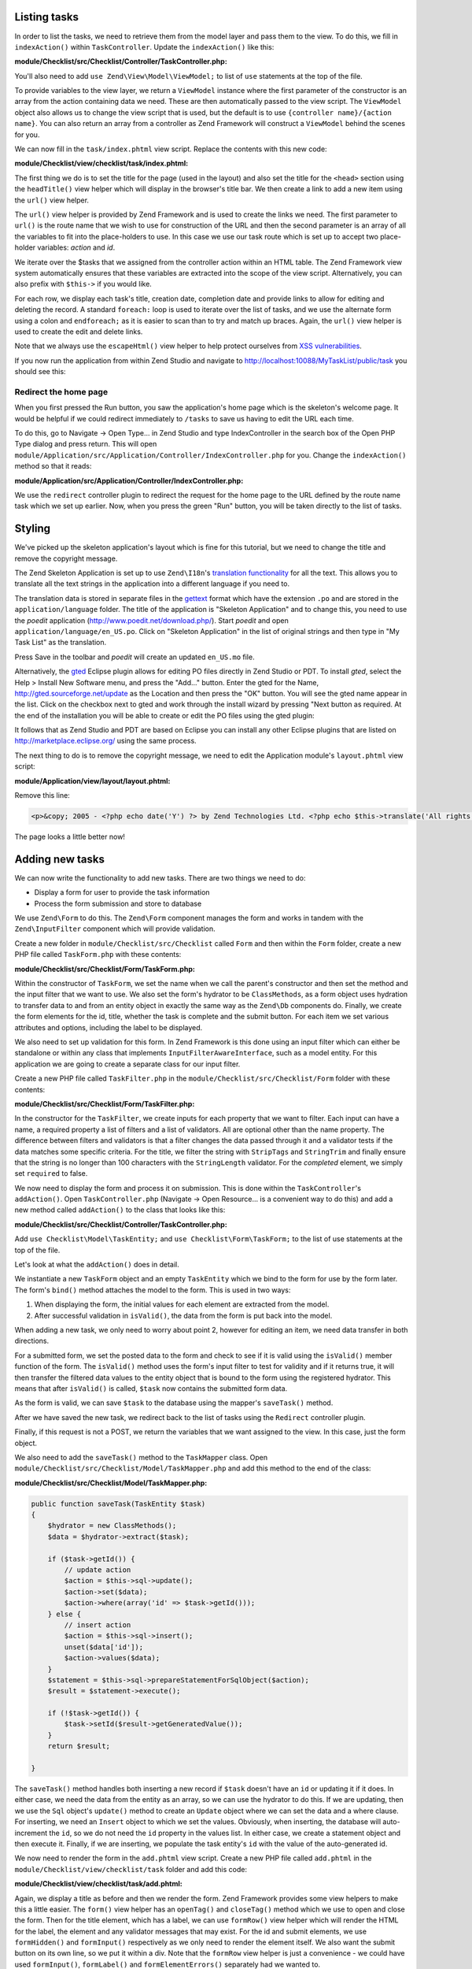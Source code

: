 .. _getting-started-with-zend-studio.listing-tasks:

Listing tasks
=============

In order to list the tasks, we need to retrieve them from the model layer and
pass them to the view. To do this, we fill in ``indexAction()`` within
``TaskController``. Update the ``indexAction()`` like this:

**module/Checklist/src/Checklist/Controller/TaskController.php:**

.. code-block:: php
   :linenos:

    public function indexAction()
    {
        $mapper = $this->getTaskMapper();
        return new ViewModel(array('tasks' => $mapper->fetchAll()));
    }

You'll also need to add ``use Zend\View\Model\ViewModel;`` to list of ``use``
statements at the top of the file.

To provide variables to the view layer, we return a ``ViewModel`` instance where
the first parameter of the constructor is an array from the action containing
data we need. These are then automatically passed to the view script. The
``ViewModel`` object also allows us to change the view script that is used, but
the default is to use ``{controller name}/{action name}``. You can also return
an array from a controller as Zend Framework will construct a ``ViewModel``
behind the scenes for you.

We can now fill in the ``task/index.phtml`` view script. Replace the contents
with this new code:

**module/Checklist/view/checklist/task/index.phtml:**

.. code-block:: html+php
   :linenos:

    <?php
    $title = 'My task list';
    $this->headTitle($title);
    ?>
    <h1><?php echo $this->escapeHtml($title); ?></h1>
    <p><a href="<?php echo $this->url('task', array(
            'action'=>'add'));?>">Add new item</a></p>


    <table class="table">
    <tr>
        <th>Task</th>
        <th>Created</th>
        <th>Completed?</th>
        <th>&nbsp;</th>
    </tr>
    <?php foreach ($tasks as $task): ?>
    <tr>
        <td>
            <a href="<?php echo $this->url('task',
                array('action'=>'edit', 'id' => $task->getId()));?>">
                <?php echo $this->escapeHtml($task->getTitle()); ?></a>
        </td>
        <td><?php echo $this->escapeHtml($task->getCreated()); ?></td>
        <td><?php echo $task->getCompleted() ? 'Yes' : 'No'; ?></td>
        <td>
            <a href="<?php echo $this->url('task',
                array('action'=>'delete', 'id' => $task->getId()));?>">Delete</a>
        </td>
    </tr>
    <?php endforeach; ?>
    </table>

The first thing we do is to set the title for the page (used in the layout) and
also set the title for the ``<head>`` section using the ``headTitle()`` view
helper which will display in the browser's title bar. We then create a link to
add a new item using the ``url()`` view helper.

The ``url()`` view helper is provided by Zend Framework and is used to create
the links we need. The first parameter to ``url()`` is the route name that we
wish to use for construction of the URL and then the second parameter is an
array of all the variables to fit into the place-holders to use. In this case we
use our task route  which is set up to accept two place-holder variables:
*action* and *id*.

We iterate over the $tasks that we assigned from the controller action within an
HTML table. The Zend Framework view system automatically ensures that these
variables are extracted into the scope of the view script. Alternatively, you
can also prefix with ``$this->`` if you would like.

For each row, we display each task's title, creation date, completion date and
provide links to allow for editing and deleting the record. A standard
``foreach:`` loop is used to iterate over the list of tasks, and we use the
alternate form using a colon and ``endforeach;`` as it is easier to scan than to
try and match up braces. Again, the ``url()`` view helper is used to create the
edit and delete links.

Note that we always use the ``escapeHtml()`` view helper to help protect
ourselves from `XSS vulnerabilities <http://en.wikipedia.org/wiki/Cross-
site_scripting>`_\ .

If you now run the application from within Zend Studio and navigate to
http://localhost:10088/MyTaskList/public/task you should see this:

.. image:: ../images/getting-started-with-zend-studio.studio9.png
    :width: 600


Redirect the home page
----------------------

When you first pressed the Run button, you saw the application's home page which
is the skeleton's welcome page. It would be helpful if we could redirect
immediately to ``/tasks`` to save us having to edit the URL each time.

To do this, go to Navigate -> Open Type... in Zend Studio and type
IndexController in the search box of the Open PHP Type dialog and press return.
This will open
``module/Application/src/Application/Controller/IndexController.php`` for you.
Change the ``indexAction()`` method so that it reads:

**module/Application/src/Application/Controller/IndexController.php:**

.. code-block:: php
   :linenos:
    
    public function indexAction()
    {
        return $this->redirect()->toRoute('task');
    }

We use the ``redirect`` controller plugin to redirect the request for the home
page to the URL defined by the route name task which we set up earlier. Now,
when you press the green "Run" button, you will be taken directly to the list of
tasks.

Styling
=======

We've picked up the skeleton application's layout which is fine for this
tutorial, but we need to change the title and remove the copyright message.

The Zend Skeleton Application is set up to use ``Zend\I18n``\ 's `translation
functionality
<http://framework.zend.com/manual/2.2/en/modules/zend.i18n.translating.html>`_
for all the text. This allows you to translate all the text strings in the
application into a different language if you need to.

The translation data is stored in separate files in the `gettext
<http://www.gnu.org/software/gettext/>`_ format which have the extension ``.po``
and are stored in the ``application/language`` folder. The title of the
application is "Skeleton Application" and to change this, you need to use the
*poedit* application (http://www.poedit.net/download.php/). Start *poedit* and
open ``application/language/en_US.po``. Click on "Skeleton Application" in the
list of original strings and then type in "My Task List" as the translation.

.. image:: ../images/getting-started-with-zend-studio.studio10.png
    :width: 50%

Press Save in the toolbar and *poedit* will create an updated ``en_US.mo`` file.

Alternatively, the `gted <http://www.gted.org>`_ Eclipse plugin allows for
editing PO files directly in Zend Studio or PDT. To install *gted*, select the
Help > Install New Software menu, and press the "Add..." button. Enter the gted
for the Name, http://gted.sourceforge.net/update as the Location and then press
the "OK" button. You will see the gted name appear in the list. Click on the
checkbox next to gted and work through the install wizard by pressing "Next
button as required. At the end of the installation you will be able to create or
edit the PO files using the gted plugin:

.. image:: ../images/getting-started-with-zend-studio.studio12.png
    :width: 80%


It follows that as Zend Studio and PDT are based on Eclipse you can install any
other Eclipse plugins that are listed on http://marketplace.eclipse.org/ using
the same process.

The next thing to do is to remove the copyright message, we need to edit the
Application module's ``layout.phtml`` view script:

**module/Application/view/layout/layout.phtml:**

Remove this line:

.. code-block:: html+php
        
    <p>&copy; 2005 - <?php echo date('Y') ?> by Zend Technologies Ltd. <?php echo $this->translate('All rights reserved.') ?></p>

The page looks a little better now!

Adding new tasks
================

We can now write the functionality to add new tasks. There are two things we need to do:

* Display a form for user to provide the task information
* Process the form submission and store to database

We use ``Zend\Form`` to do this. The ``Zend\Form`` component manages the form
and works in tandem with the  ``Zend\InputFilter`` component which will provide
validation.

Create a new folder in ``module/Checklist/src/Checklist`` called ``Form`` and
then within the ``Form`` folder, create a new PHP file called ``TaskForm.php``
with these contents:

**module/Checklist/src/Checklist/Form/TaskForm.php:**

.. code-block:: php
   :linenos:

    <?php
    namespace Checklist\Form;

    use Zend\Form\Form;
    use Zend\Stdlib\Hydrator\ClassMethods;

    class TaskForm extends Form
    {
        public function __construct($name = null, $options = array())
        {
            parent::__construct('task');

            $this->setAttribute('method', 'post');
            $this->setInputFilter(new TaskFilter());
            $this->setHydrator(new ClassMethods());
            
            $this->add(array(
                'name' => 'id',
                'type' => 'hidden',
            ));

            $this->add(array(
                'name' => 'title',
                'type' => 'text',
                'options' => array(
                    'label' => 'Title',
                ),
                'attributes' => array(
                    'id' => 'title',
                    'maxlength' => 100,
                )
            ));

            $this->add(array(
                'name' => 'completed',
                'type' => 'checkbox',
                'options' => array(
                    'label' => 'Completed?',
                    'label_attributes' => array('class'=>'checkbox'),
                ),
            ));

            $this->add(array(
                'name' => 'submit',
                'attributes' => array(
                    'type'  => 'submit',
                    'value' => 'Go',
                    'class' => 'btn btn-primary',
                ),
            ));
        }
    }

Within the constructor of ``TaskForm``, we set the name when we call the
parent's constructor and then set the method and the input filter that we want
to use. We also set the form's hydrator to be ``ClassMethods``, as a form object
uses hydration to transfer data to and from an entity object in exactly the same
way as the ``Zend\Db`` components do. Finally, we create the form elements for
the id, title, whether the task is complete and the submit button. For each item
we set various attributes and options, including the label to be displayed.

We also need to set up validation for this form. In Zend Framework is this done
using an input filter which can either be standalone or within any class that
implements ``InputFilterAwareInterface``, such as a model entity. For this
application we are going to create a separate class for our input filter.

Create a new PHP file called ``TaskFilter.php`` in the
``module/Checklist/src/Checklist/Form`` folder with these contents:

**module/Checklist/src/Checklist/Form/TaskFilter.php:**

.. code-block:: php
   :linenos:
    
    <?php
    namespace Checklist\Form;

    use Zend\InputFilter\InputFilter;

    class TaskFilter extends InputFilter
    {
        public function __construct()
        {
            $this->add(array(
                'name' => 'id',
                'required' => true,
                'filters' => array(
                    array('name' => 'Int'),
                ),
            ));

            $this->add(array(
                'name' => 'title',
                'required' => true,
                'filters' => array(
                    array('name' => 'StripTags'),
                    array('name' => 'StringTrim'),
                ),
                'validators' => array(
                    array(
                        'name' => 'StringLength',
                        'options' => array(
                            'encoding' => 'UTF-8',
                            'max' => 100
                        ),
                    ),
                ),
            ));

            $this->add(array(
                'name' => 'completed',
                'required' => false,
            ));
        }
    }

In the constructor for the ``TaskFilter``, we create inputs for each property
that we want to filter. Each input can have a name, a required property a list
of filters and a list of validators. All are optional other than the name
property. The difference between filters and validators is that a filter changes
the data passed through it and a validator tests if the data matches some
specific criteria. For the title, we filter the string with ``StripTags`` and
``StringTrim`` and finally ensure that the string is no longer than 100
characters with the ``StringLength`` validator. For the *completed* element, we
simply set ``required`` to false.

We now need to display the form and process it on submission. This is done
within the ``TaskController``\ 's ``addAction()``. Open ``TaskController.php``
(Navigate -> Open Resource... is a convenient way to do this) and add a new
method called ``addAction()`` to the class that looks like this:

**module/Checklist/src/Checklist/Controller/TaskController.php:**

.. code-block:: php
   :linenos:

    public function addAction()
    {
        $form = new TaskForm();
        $task = new TaskEntity();
        $form->bind($task);
        
        $request = $this->getRequest();
        if ($request->isPost()) {
            $form->setData($request->getPost());
            if ($form->isValid()) {
                $this->getTaskMapper()->saveTask($task);
    
                // Redirect to list of tasks
                return $this->redirect()->toRoute('task');
            }
        }
    
        return array('form' => $form);
    }

Add ``use Checklist\Model\TaskEntity;`` and ``use Checklist\Form\TaskForm;`` to
the list of use statements at the top of the file.

Let's look at what the ``addAction()`` does in detail.

.. code-block:: php
   :linenos:
    
    $form = new TaskForm();
    $task = new TaskEntity();
    $form->bind($task);

We instantiate a new ``TaskForm`` object and an empty ``TaskEntity`` which we
bind to the form for use by the form later. The form's ``bind()`` method
attaches the model to the form. This is used in two ways:

1. When displaying the form, the initial values for each element are extracted
   from the model.
2. After successful validation in ``isValid()``, the data from the form is put
   back into the model.

When adding a new task, we only need to worry about point 2, however for editing
an item, we need data transfer in both directions.

.. code-block:: php
   :linenos:
    
    $request = $this->getRequest();
    if ($request->isPost()) {
        $form->setData($request->getPost());
        if ($form->isValid()) {

For a submitted form, we set the posted data to the form and check to see if it
is valid using the ``isValid()`` member function of the form. The ``isValid()``
method uses the form's input filter to test for validity and if it returns true,
it will then transfer the filtered data values to the entity object that is
bound to the form using the  registered hydrator. This means that after
``isValid()`` is called, ``$task`` now contains the submitted form data.

.. code-block:: php
   :linenos:

    $this->getTaskMapper()->saveTask($task);

As the form is valid, we can save ``$task`` to the database using the mapper's
``saveTask()`` method.

.. code-block:: php
   :linenos:

    // Redirect to list of tasks
    return $this->redirect()->toRoute('task');

After we have saved the new task, we redirect back to the list of tasks using
the ``Redirect`` controller plugin.

.. code-block:: php
   :linenos:

    return array('form' => $form);

Finally, if this request is not a POST, we return the variables that we want
assigned to the view. In this case, just the form object.

We also need to add the ``saveTask()`` method to the ``TaskMapper`` class. Open
``module/Checklist/src/Checklist/Model/TaskMapper.php`` and add this method to
the end of the class:

**module/Checklist/src/Checklist/Model/TaskMapper.php:**

.. code-block:: php


    public function saveTask(TaskEntity $task)
    {
        $hydrator = new ClassMethods();
        $data = $hydrator->extract($task);

        if ($task->getId()) {
            // update action
            $action = $this->sql->update();
            $action->set($data);
            $action->where(array('id' => $task->getId()));
        } else {
            // insert action
            $action = $this->sql->insert();
            unset($data['id']);
            $action->values($data);
        }
        $statement = $this->sql->prepareStatementForSqlObject($action);
        $result = $statement->execute();
        
        if (!$task->getId()) {
            $task->setId($result->getGeneratedValue());
        }
        return $result;

    }

The ``saveTask()`` method handles both inserting a new record if ``$task``
doesn't have an ``id`` or updating it if it does. In either case, we need the
data from the entity as an array, so we can use the hydrator to do this. If we
are updating, then we use the ``Sql`` object's ``update()`` method to create an
``Update`` object where we can set the data and a where clause. For inserting,
we need an ``Insert`` object to which we set the values. Obviously, when
inserting, the database will auto-increment the ``id``, so we do not need the
``id`` property in the values list. In either case, we create a statement object
and then execute it. Finally, if we are inserting, we populate the task entity's
``id`` with the value of the auto-generated id.

We now need to render the form in the ``add.phtml`` view script. Create a new
PHP file called ``add.phtml`` in the ``module/Checklist/view/checklist/task``
folder and add this code:

**module/Checklist/view/checklist/task/add.phtml:**

.. code-block:: html+php
   :linenos:

    <?php
    $title = 'Add new task';
    $this->headTitle($title);
    ?>
    <h1><?php echo $this->escapeHtml($title); ?></h1>

    <?php
    $form = $this->form;
    $form->setAttribute('action', $this->url('task', array('action' => 'add')));
    $form->get('submit')->setAttribute('value', 'Add');
    $form->prepare();

    echo $this->form()->openTag($form);
    echo $this->formHidden($form->get('id'));
    echo $this->formRow($form->get('title'));
    ?>
    <div>
    <?php echo $this->formInput($form->get('submit')); ?>
    </div>
    <?php
    echo $this->form()->closeTag($form);

Again, we display a title as before and then we render the form. Zend Framework
provides some view helpers to make this a little easier. The ``form()`` view
helper has an ``openTag()`` and ``closeTag()`` method which we use to open and
close the form. Then for the title element, which has a label, we can use
``formRow()`` view helper which will render the HTML for the label, the element
and any validator messages that may exist. For the id and submit elements, we
use ``formHidden()`` and ``formInput()`` respectively as we only need to render
the element itself. We also want the submit button on its own line, so we put it
within a div. Note that the ``formRow`` view helper is just a convenience - we
could have used ``formInput()``, ``formLabel()`` and ``formElementErrors()``
separately had we wanted to.

If you now run the application from within Zend Studio and click the "Add new
item" link from the task list page, you should see:

.. image:: ../images/getting-started-with-zend-studio.studio11.png
    :width: 80%

You can now add a new task item and see it in the list of tasks.

Editing a task
==============

Editing a task is almost identical to adding one, so the code is very similar.
This time we use ``editAction()`` in the ``TaskController``. Open
``TaskController.php`` and add this method to it:

**module/Checklist/src/Checklist/Controller/TaskController.php:**

.. code-block:: php
   :linenos:
    
    public function editAction()
    {
        $id = (int)$this->params('id');
        if (!$id) {
            return $this->redirect()->toRoute('task', array('action'=>'add'));
        }
        $task = $this->getTaskMapper()->getTask($id);
    
        $form = new TaskForm();
        $form->bind($task);
    
        $request = $this->getRequest();
        if ($request->isPost()) {
            $form->setData($request->getPost());
            if ($form->isValid()) {
                $this->getTaskMapper()->saveTask($task);
    
                return $this->redirect()->toRoute('task');
            }
        }
    
        return array(
            'id' => $id,
            'form' => $form,
        );
    }

This code should look familiar. Let's look at the only difference from adding a
task: We look for the id that is in the matched route and use it to load the
task to be edited:

.. code-block:: php
   :linenos:

    $id = (int)$this->params('id');
    if (!$id) {
        return $this->redirect()->toRoute('task', array('action'=>'add'));
    }
    $task = $this->getTaskMapper()->getTask($id);

The ``params()`` method is a controller plugin that provides a convenient way to
retrieve parameters from the matched route. We use it to retrieve the id
parameter  that we defined in the task route that we created in the
``module.config.php``. If the id is zero, then we redirect to the *add* action,
otherwise, we continue by getting the task entity from the database.

As we use the form's ``bind()`` method with its hydrator, we do not need to
populate the ``$task``'s data into the form manually as it will automatically be
transferred for us.

We also need to write a ``getTask()`` method in the TaskMapper to get a single
record from the database, so let's do that now. Open ``TaskMapper.php`` and add
this method:

**module/Checklist/src/Checklist/Model/TaskMapper.php:**

.. code-block:: php
   :linenos:

    public function getTask($id)
    {
        $select = $this->sql->select();
        $select->where(array('id' => $id));

        $statement = $this->sql->prepareStatementForSqlObject($select);
        $result = $statement->execute()->current();
        if (!$result) {
            return null;
        }
        
        $hydrator = new ClassMethods();
        $task = new TaskEntity();
        $hydrator->hydrate($result, $task);

        return $task;
    }

This method simply sets a where clause on the ``Sql``\ 's  ``Select`` object and
then executes it. Calling ``current()`` on the result from ``execute()`` will
return either the array of data for the row or ``false``. If we retrieved data,
then we use the hydrator to populate a new ``TaskEntity`` (``$task``) with
``$data``.

In the same way as with the action methods, the view template, ``edit.phtml``,
looks very similar to the one for adding an task. Create a new PHP file called
``edit.phtml`` in in the ``module/Checklist/view/checklist/task`` folder and add
this code:

**module/Checklist/view/checklist/task/edit.phtml:**

.. code-block:: html+php
   :linenos:

    <?php
    $title = 'Edit task';
    $this->headTitle($title);
    ?>
    <h1><?php echo $this->escapeHtml($title); ?></h1>

    <?php
    $form = $this->form;
    $url = $this->url('task', array('action' => 'edit', 'id' => $id));
    $form->setAttribute('action', $url);
    $form->get('submit')->setAttribute('value', 'Edit');
    $form->prepare();

    echo $this->form()->openTag($form);
    echo $this->formHidden($form->get('id'));
    echo $this->formRow($form->get('title'));
    echo $this->formRow($form->get('completed'));
    ?>
    <div>
    <?php echo $this->formInput($form->get('submit')); ?>
    </div>
    <?php
    echo $this->form()->closeTag($form);

Compared to the add view script, we set the title to ‚'Edit Task', and update
the action URL to the edit action with the correct id. We also change the label
of the button to ‚'edit' and render the completed form element.

You should now be able to edit tasks.

Deleting a task
===============

To round out the core functionality of our application, we need to be able to
delete a task. We have a *Delete* link next to each task on our list page and
the na√Øve approach would be to run the delete action when it's clicked. This
would be wrong. Remembering the HTTP specification, we recall that you shouldn't
do an irreversible action using GET and should use POST instead.

We shall therefore show a confirmation form when the user clicks delete and if
they then click "Yes", we will do the deletion. As the form is trivial, we'll
code it directly into our view (``Zend\Form`` is, after all, optional!).

Let's start by adding the ``deleteAction()`` method to the ``TaskController``.
Open ``TaskController.php`` and add this method to it:

**module/Checklist/src/Checklist/Controller/TaskController.php:**

.. code-block:: php
   :linenos:
    
    public function deleteAction()
    {
        $id = $this->params('id');
        $task = $this->getTaskMapper()->getTask($id);
        if (!$task) {
            return $this->redirect()->toRoute('task');
        }
    
        $request = $this->getRequest();
        if ($request->isPost()) {
            if ($request->getPost()->get('del') == 'Yes') {
                $this->getTaskMapper()->deleteTask($id);
            }
    
            return $this->redirect()->toRoute('task');
        }
    
        return array(
            'id' => $id,
            'task' => $task
        );
    }

As before, we get the id from the matched route and retrieve the task object. We
then check the ``Request`` object's ``isPost()`` to determine whether to show
the confirmation page or to delete the task. We use the ``TaskMapper``\ 's
``deleteTask()`` method to delete the row and then redirect back to the list of
tasks. If the request is not a POST, then we assign the task to the view, along
with the id.

We also need to write ``deleteTask()``, so open ``TaskMapper.php`` and add this
method:

**module/Checklist/src/Checklist/Model/TaskMapper.php:**

.. code-block:: php
   :linenos:

    public function deleteTask($id)
    {
        $delete = $this->sql->delete();
        $delete->where(array('id' => $id));
        
        $statement = $this->sql->prepareStatementForSqlObject($delete);
        return $statement->execute();
    }

This code should look fairly familiar as we again use a ``Delete`` object from
``Zend\Db\Sql`` and execute the statement from it. As we are using a ``Delete``
object, we set the where clause to avoid deleting every row in the table.

The view script is a simple HTML form. Create a new PHP file, ``delete.phtml``
in the ``module/Checklist/view/checklist/task`` folder with this content:

**module/Checklist/view/checklist/task/delete.phtml:**

.. code-block:: html+php
   :linenos:

    <?php
    $title = 'Delete task';
    $this->headTitle($title);
    ?>
    <h1><?php echo $this->escapeHtml($title); ?></h1>

    <p>Are you sure that you want to delete the
      '<?php echo $this->escapeHtml($task->getTitle()); ?>' task?
    </p>
    <?php
    $url = $this->url('task', array('action' => 'delete', 'id'=>$id)); ?>
    <form action="<?php echo $url; ?>" method="post">
    <div>
      <input type="submit" name="del" value="Yes" />
      <input type="submit" name="del" value="No" />
    </div>
    </form>

In this view script, we display a confirmation message and then a form with just
Yes and No buttons. In the action, we checked specifically for the "Yes" value
when doing the deletion.

*That's it* - you now have a fully working application!
